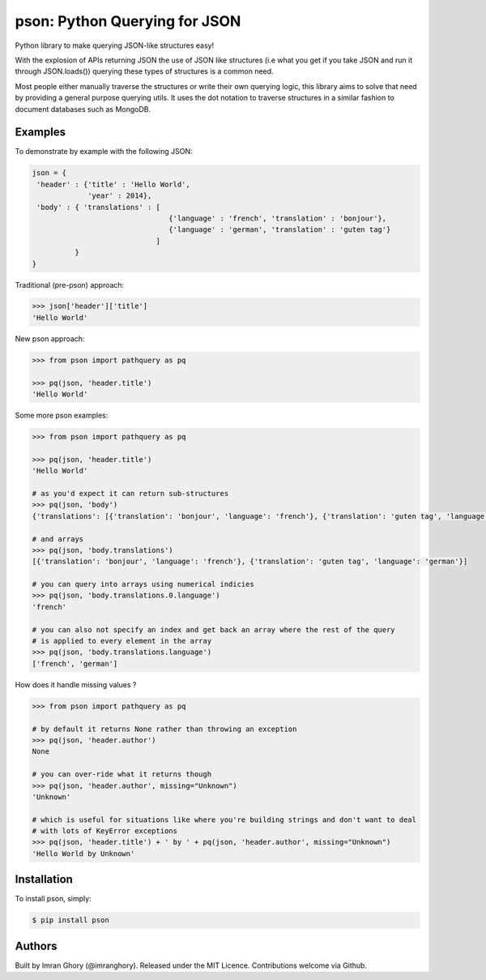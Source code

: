pson: Python Querying for JSON 
===============================

Python library to make querying JSON-like structures easy!

With the explosion of APIs returning JSON the use of JSON like structures (i.e what you get if you take JSON and run it through JSON.loads()) querying these types of structures is a common need.

Most people either manually traverse the structures or write their own querying logic, this library aims to solve that need by providing a general purpose querying utils. It uses the dot notation to traverse structures in a similar fashion to document databases such as MongoDB.

Examples
--------

To demonstrate by example with the following JSON:

.. code-block:: js

    json = {
     'header' : {'title' : 'Hello World', 
                 'year' : 2014}, 
     'body' : { 'translations' : [
                                    {'language' : 'french', 'translation' : 'bonjour'}, 
                                    {'language' : 'german', 'translation' : 'guten tag'}
                                 ] 
              }
    }
    
Traditional (pre-pson) approach:

.. code-block:: pycon

    >>> json['header']['title']
    'Hello World'

New pson approach:
    
.. code-block:: pycon

    >>> from pson import pathquery as pq

    >>> pq(json, 'header.title')
    'Hello World'
    
Some more pson examples:

.. code-block:: pycon

    >>> from pson import pathquery as pq

    >>> pq(json, 'header.title')
    'Hello World'
    
    # as you'd expect it can return sub-structures    
    >>> pq(json, 'body')
    {'translations': [{'translation': 'bonjour', 'language': 'french'}, {'translation': 'guten tag', 'language': 'german'}]}

    # and arrays
    >>> pq(json, 'body.translations')
    [{'translation': 'bonjour', 'language': 'french'}, {'translation': 'guten tag', 'language': 'german'}]
  
    # you can query into arrays using numerical indicies 
    >>> pq(json, 'body.translations.0.language')
    'french'

    # you can also not specify an index and get back an array where the rest of the query 
    # is applied to every element in the array
    >>> pq(json, 'body.translations.language')
    ['french', 'german']

    
How does it handle missing values ?

.. code-block:: pycon

    >>> from pson import pathquery as pq
    
    # by default it returns None rather than throwing an exception
    >>> pq(json, 'header.author')
    None
  
    # you can over-ride what it returns though
    >>> pq(json, 'header.author', missing="Unknown")
    'Unknown'
    
    # which is useful for situations like where you're building strings and don't want to deal
    # with lots of KeyError exceptions
    >>> pq(json, 'header.title') + ' by ' + pq(json, 'header.author', missing="Unknown")
    'Hello World by Unknown'
    
    

Installation
------------
To install pson, simply:

.. code-block:: bash

    $ pip install pson

Authors
------------

Built by Imran Ghory (@imranghory). Released under the MIT Licence. Contributions welcome via Github.
